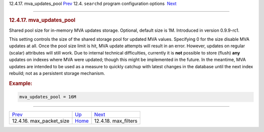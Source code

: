 .. raw:: html

   <div class="navheader">

12.4.17. mva\_updates\_pool
`Prev <conf-max-packet-size.html>`__ 
12.4. \ ``searchd`` program configuration options
 `Next <conf-max-filters.html>`__

--------------

.. raw:: html

   </div>

.. raw:: html

   <div class="sect2">

.. raw:: html

   <div class="titlepage">

.. raw:: html

   <div>

.. raw:: html

   <div>

.. rubric:: 12.4.17. mva\_updates\_pool
   :name: mva_updates_pool
   :class: title

.. raw:: html

   </div>

.. raw:: html

   </div>

.. raw:: html

   </div>

Shared pool size for in-memory MVA updates storage. Optional, default
size is 1M. Introduced in version 0.9.9-rc1.

This setting controls the size of the shared storage pool for updated
MVA values. Specifying 0 for the size disable MVA updates at all. Once
the pool size limit is hit, MVA update attempts will result in an error.
However, updates on regular (scalar) attributes will still work. Due to
internal technical difficulties, currently it is **not** possible to
store (flush) **any** updates on indexes where MVA were updated; though
this might be implemented in the future. In the meantime, MVA updates
are intended to be used as a measure to quickly catchup with latest
changes in the database until the next index rebuild; not as a
persistent storage mechanism.

.. rubric:: Example:
   :name: example

.. code:: programlisting

    mva_updates_pool = 16M

.. raw:: html

   </div>

.. raw:: html

   <div class="navfooter">

--------------

+-----------------------------------------+-----------------------------------+-------------------------------------+
| `Prev <conf-max-packet-size.html>`__    | `Up <confgroup-searchd.html>`__   |  `Next <conf-max-filters.html>`__   |
+-----------------------------------------+-----------------------------------+-------------------------------------+
| 12.4.16. max\_packet\_size              | `Home <index.html>`__             |  12.4.18. max\_filters              |
+-----------------------------------------+-----------------------------------+-------------------------------------+

.. raw:: html

   </div>
